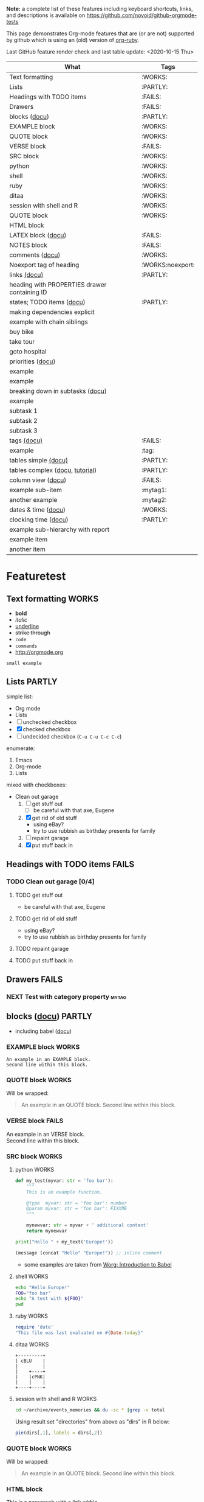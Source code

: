 #+TAGS: { FAILS(f) PARTLY(p) WORKS(w) example(e)}
#+EXPORT_EXCLUDE_TAGS: noexport

*Note:* a complete list of these features including keyboard
  shortcuts, links, and descriptions is available on
  https://github.com/novoid/github-orgmode-tests

This page demonstrates Org-mode features that are (or are not)
supported by github which is using an (old) version of [[https://github.com/wallyqs/org-ruby][org-ruby]].

Last GitHub feature render check and last table update: <2020-10-15 Thu> 

# Following line causes my Org to display column view mode instead of re-generating the table:
# :exclude-tags "example" 

#+BEGIN: columnview :id global :match "WORKS|FAILS|PARTLY" :format "%ITEM(What) %TAGS(Tags)"
| What                                         | Tags             |
|----------------------------------------------+------------------|
| Text formatting                              | :WORKS:          |
| Lists                                        | :PARTLY:         |
| Headings with TODO items                     | :FAILS:          |
| Drawers                                      | :FAILS:          |
| blocks ([[http://orgmode.org/org.html#Blocks][docu]])                                | :PARTLY:         |
| EXAMPLE block                                | :WORKS:          |
| QUOTE block                                  | :WORKS:          |
| VERSE block                                  | :FAILS:          |
| SRC block                                    | :WORKS:          |
| python                                       | :WORKS:          |
| shell                                        | :WORKS:          |
| ruby                                         | :WORKS:          |
| ditaa                                        | :WORKS:          |
| session with shell and R                     | :WORKS:          |
| QUOTE block                                  | :WORKS:          |
| HTML block                                   |                  |
| LATEX block ([[http://orgmode.org/org.html#Embedded-LaTeX][docu]])                           | :FAILS:          |
| NOTES block                                  | :FAILS:          |
| comments ([[http://orgmode.org/manual/Comment-lines.html#Comment-lines][docu]])                              | :WORKS:          |
| Noexport tag of heading                      | :WORKS:noexport: |
| links [[http://orgmode.org/org.html#Hyperlinks][(docu)]]                                 | :PARTLY:         |
| heading with PROPERTIES drawer containing ID |                  |
| states; TODO items ([[http://orgmode.org/org.html#TODO-Items][docu]])                    | :PARTLY:         |
| making dependencies explicit                 |                  |
| example with chain siblings                  |                  |
| buy bike                                     |                  |
| take tour                                    |                  |
| goto hospital                                |                  |
| priorities ([[http://orgmode.org/org.html#Priorities][docu]])                            |                  |
| example                                      |                  |
| example                                      |                  |
| breaking down in subtasks ([[http://orgmode.org/org.html#Breaking-down-tasks][docu]])             |                  |
| example                                      |                  |
| subtask 1                                    |                  |
| subtask 2                                    |                  |
| subtask 3                                    |                  |
| tags [[http://orgmode.org/org.html#Tags][(docu)]]                                  | :FAILS:          |
| example                                      | :tag:            |
| tables simple [[http://orgmode.org/org.html#Tables][(docu)]]                         | :PARTLY:         |
| tables complex ([[http://orgmode.org/org.html#The-spreadsheet][docu]], [[http://orgmode.org/worg/org-tutorials/org-spreadsheet-intro.html][tutorial]])              | :PARTLY:         |
| column view ([[http://orgmode.org/org.html#Column-view][docu]])                           | :FAILS:          |
| example sub-item                             | :mytag1:         |
| another example                              | :mytag2:         |
| dates & time ([[http://orgmode.org/org.html#Dates-and-Times][docu]])                          | :WORKS:          |
| clocking time ([[http://orgmode.org/org.html#Clocking-work-time][docu]])                         | :PARTLY:         |
| example sub-hierarchy with report            |                  |
| example item                                 |                  |
| another item                                 |                  |
#+END:

* Featuretest
** Text formatting                                                                           :WORKS:

- *bold*
- /italic/
- _underline_
- +strike through+
- =code=
- ~commands~
- http://orgmode.org

: small example

** Lists                                                            :PARTLY:

simple list:
- Org mode
- Lists
- [ ] unchecked checkbox
- [X] checked checkbox
- [-] undecided checkbox (=C-u C-u C-c C-c=)

enumerate:
1. Emacs
2. Org-mode
3. Lists

mixed with checkboxes:

- Clean out garage
  1. [ ] get stuff out
     - [ ] be careful with that axe, Eugene
  2. [X] get rid of old stuff
     - using eBay?
     - try to use rubbish as birthday presents for family
  3. [ ] repaint garage
  4. [X] put stuff back in

** Headings with TODO items                                          :FAILS:

*** TODO Clean out garage [0/4]

**** TODO get stuff out

- be careful with that axe, Eugene

**** TODO get rid of old stuff

- using eBay?
- try to use rubbish as birthday presents for family

**** TODO repaint garage

**** TODO put stuff back in

** Drawers                                                           :FAILS:

*** NEXT Test with category property                                :mytag:
:PROPERTIES:
:CATEGORY: mycategory
:END:

** blocks ([[http://orgmode.org/org.html#Blocks][docu]])                                                                            :PARTLY:
:PROPERTIES:
:CREATED:  [2020-10-15 Thu 11:18]
:END:

- including babel ([[http://orgmode.org/org.html#Library-of-Babel][docu]])

*** EXAMPLE block                                                                           :WORKS:

#+BEGIN_EXAMPLE
An example in an EXAMPLE block.
Second line within this block.
#+END_EXAMPLE

*** QUOTE block                                                                             :WORKS:
:PROPERTIES:
:CREATED:  [2020-10-15 Thu 11:51]
:END:

Will be wrapped:

#+BEGIN_QUOTE
An example in an QUOTE block.
Second line within this block.
#+END_QUOTE

*** VERSE block                                                                             :FAILS:
:PROPERTIES:
:CREATED:  [2020-10-15 Thu 11:52]
:END:

#+BEGIN_VERSE
An example in an VERSE block.
Second line within this block.
#+END_VERSE

*** SRC block                                                                               :WORKS:
:PROPERTIES:
:CREATED:  [2020-10-15 Thu 11:52]
:END:

**** python                                                                                :WORKS:
:PROPERTIES:
:CREATED:  [2020-10-15 Thu 12:02]
:END:

#+BEGIN_SRC python
  def my_test(myvar: str = 'foo bar'):
      """
      This is an example function.

      @type  myvar: str = 'foo bar': number
      @param myvar: str = 'foo bar': FIXXME
      """

      mynewvar: str = myvar + ' additional content'
      return mynewvar

  print("Hello " + my_text('Europe!'))
#+END_SRC

#+BEGIN_SRC emacs-lisp
(message (concat "Hello" "Europe!")) ;; inline comment
#+END_SRC


- some examples are taken from [[http://orgmode.org/worg/org-contrib/babel/intro.html][Worg: Introduction to Babel]]

**** shell                                                                                 :WORKS:
:PROPERTIES:
:CREATED:  [2020-10-15 Thu 11:59]
:END:

#+BEGIN_SRC sh
echo "Hello Europe!"
FOO="foo bar"
echo "A test with ${FOO}"
pwd
#+END_SRC

**** ruby                                                                                  :WORKS:
:PROPERTIES:
:CREATED:  [2020-10-15 Thu 11:59]
:END:

#+begin_src ruby
require 'date'
"This file was last evaluated on #{Date.today}"
#+end_src

**** ditaa                                                                                 :WORKS:
:PROPERTIES:
:CREATED:  [2020-10-15 Thu 11:59]
:END:

#+begin_src ditaa :file blue.png :cmdline -r
  +---------+
  | cBLU    |
  |         |
  |    +----+
  |    |cPNK|
  |    |    |
  +----+----+
#+end_src

**** session with shell and R                                                              :WORKS:
:PROPERTIES:
:CREATED:  [2020-10-15 Thu 11:59]
:END:

#+name: directories
#+begin_src sh :results replace
  cd ~/archive/events_memories && du -sc * |grep -v total
#+end_src

Using result set "directories" from above as "dirs" in R below:

#+name: directory-pie-chart(dirs = directories)
#+begin_src R :session R-pie-example :file ./dirs.png
  pie(dirs[,1], labels = dirs[,2])
#+end_src

*** QUOTE block                                                                             :WORKS:
:PROPERTIES:
:CREATED:  [2020-10-15 Thu 11:52]
:END:

Will be wrapped:

#+BEGIN_QUOTE
An example in an QUOTE block.
Second line within this block.
#+END_QUOTE

*** HTML block
:PROPERTIES:
:CREATED:  [2020-10-15 Thu 11:52]
:END:

#+BEGIN_HTML
<p>
This is a paragraph with
<a href="https://Karl-Voit.at">a link</a>
within.
</p>
#+END_HTML

*** LATEX block ([[http://orgmode.org/org.html#Embedded-LaTeX][docu]])                                                                      :FAILS:
:PROPERTIES:
:CREATED:  [2020-10-15 Thu 11:53]
:END:

Greek characters \alpha \beta \phi \LaTeX{}  $\varphi$

#+BEGIN_LATEX
\section{Section Title}

This is \emph{emphasized} and $y=x^2$ is an equation.

An example in an LATEX block.
Another line within this block.

\alpha $x=42y$

Greek characters \alpha \beta \phi \LaTeX{}  $\varphi$
#+END_LATEX

*** NOTES block                                                                             :FAILS:
:PROPERTIES:
:CREATED:  [2020-10-15 Thu 11:53]
:END:

Notes blocks are *not standard Org mode*. However, =org-reveal= is using
it for handout notes so I would like to include it here.

#+BEGIN_NOTES
An example in an NOTES block.
Second line within this block.
#+END_NOTES

** comments ([[http://orgmode.org/manual/Comment-lines.html#Comment-lines][docu]])                                                                           :WORKS:

Comment lines:

space hash space:

 # This is a comment

space space hash space:

  # This is a comment

-----------

Comment block:

#+BEGIN_COMMENT
This is a multi line comment block.
This is the second line.

This is the second paragraph.
#+END_COMMENT

** Noexport tag of heading                                                          :WORKS:noexport:

The document needs to explicitly set the tag used for no export, as is done at
the top of this document (it's set to ~noexport~).

Tagging a heading with the tag hides the section when opening the on the site.

This whole heading is omitted from being rendered on GitHub.

** links [[http://orgmode.org/org.html#Hyperlinks][(docu)]]                                                      :PARTLY:

todo: target
: # <<link>>

- id:myexampleid
- [[file:~/.zshrc.local]]
- http://orgmode.org
  - [[http://orgmode.org/org.html#External-links][docu: list of external links]]
- custom links: [[contact:John%20Smith][contact:John Smith]]
  - [[http://orgmode.org/org.html#Link-abbreviations][docu: link abbrevations]]

- footnotes ([[http://orgmode.org/org.html#Footnotes][docu]])
  - plain          [fn::great content here]
  - with own label [fn:mylabel:great content here]
  - reference      [fn:myotherlabel] [fn:2]

[fn:myotherlabel] This is a footnote from reference above.
[fn:2] This is a footnote with a simple number as label.

Footnotes aren't working

*** heading with PROPERTIES drawer containing ID
:PROPERTIES:
:ID: myexampleid
:END:

foo bar

** states; TODO items ([[http://orgmode.org/org.html#TODO-Items][docu]])                                        :PARTLY:

*** making dependencies explicit

**** example with chain siblings

***** NEXT buy bike
:PROPERTIES:
:TRIGGER: chain-siblings(NEXT)
:END:

***** take tour

***** goto hospital

*** priorities ([[http://orgmode.org/org.html#Priorities][docu]])

**** TODO [#A] example
**** NEXT [#B] example

*** breaking down in subtasks ([[http://orgmode.org/org.html#Breaking-down-tasks][docu]])

**** TODO example [1/3] [33%]
***** DONE subtask 1
***** TODO subtask 2
***** TODO subtask 3
** tags [[http://orgmode.org/org.html#Tags][(docu)]]                                                       :FAILS:

*** example                                                           :tag:

** tables simple [[http://orgmode.org/org.html#Tables][(docu)]]                                             :PARTLY:

Works but missing number alignment:

| *Heading1* | *head2* |
|------------+---------|
| entry      |      42 |
| foo        |    21.7 |
|------------+---------|
| end        |   99.99 |

** tables complex ([[http://orgmode.org/org.html#The-spreadsheet][docu]], [[http://orgmode.org/worg/org-tutorials/org-spreadsheet-intro.html][tutorial]])                                  :PARTLY:

Tables are concatenated unfortunately and alignment fails.

#+TBLNAME: mydemo-USD-EUR-rate
| *US-Dollar* |      *EUR* |
|           1 | 0.76481836 |

|     *When* | *What*                 | *USD* | *EUR* |
|------------+------------------------+-------+-------|
| 2012-02-03 | Taxi Graz-Airport      |       | 18.00 |
| 2012-02-03 | Taxi Seattle Airport   | 25.00 | 19.12 |
| 2012-02-13 | Taxi                   |  7.00 |  5.35 |
| 2012-02-14 | Taxi                   |  8.00 |  6.12 |
| 2012-02-17 | Taxi to Airport SeaTac | 35.00 | 26.77 |
| 2012-02-22 | Taxi Airport-Graz      |       | 16.00 |
|------------+------------------------+-------+-------|
|            |                        |       | 91.36 |
#+TBLFM: @>$4=vsum(@I$4..@II$4);%.2f::@3$4=@3$3*remote(mydemo-USD-EUR-rate,@2$2);%.2f::@4$4=@4$3*remote(mydemo-USD-EUR-rate,@2$2);%.2f::@5$4=@5$3*remote(mydemo-USD-EUR-rate,@2$2);%.2f::@6$4=@6$3*remote(mydemo-USD-EUR-rate,@2$2);%.2f

** column view ([[http://orgmode.org/org.html#Column-view][docu]])                                                :FAILS:
:PROPERTIES:
:COLUMNS:  %25ITEM %TAGS %PRIORITY %TODO %10MyProperties
:MyProperties_ALL: "Thomas" "Maria" "Susan" "Joe"
:END:

*** example sub-item                                               :mytag1:
:PROPERTIES:
:MyProperties: Susan
:END:

*** NEXT [#B] another example                                      :mytag2:
:PROPERTIES:
:MyProperties: Thomas
:END:

** dates & time ([[http://orgmode.org/org.html#Dates-and-Times][docu]])                                               :WORKS:

- ~C-c .~    *insert active* <2012-04-23 Mon>  (with ~C-u~: <2012-04-23 Mon 19:14>)
- ~C-c !~    insert inactive [2012-04-23 Mon]  (with ~C-u~: [2012-04-23 Mon 19:14])

** clocking time ([[http://orgmode.org/org.html#Clocking-work-time][docu]])                                             :PARTLY:

*** example sub-hierarchy with report

#+BEGIN: clocktable :maxlevel 2 :scope subtree
Clock summary at [2012-11-19 Mon 11:17]

| Headline     | Time    |
|--------------+---------|
| *Total time* | *27:16* |
|--------------+---------|
#+END:

**** example item
:LOGBOOK:
CLOCK: [2012-11-19 Mon 11:16]--[2012-11-19 Mon 11:17] =>  0:01
CLOCK: [2012-11-18 Sun 19:15]--[2012-11-18 Sun 19:23] =>  0:08
:END:

**** another item
:LOGBOOK:
CLOCK: [2012-11-18 Sun 19:26]--[2012-11-18 Sun 19:33] =>  0:07
CLOCK: [2012-11-17 Sat 16:25]--[2012-11-18 Sun 19:25] => 27:00
:END:


* MISC Ad-Hoc Testing
** Headings

** heading with properties
:PROPERTIES:
:CREATED: <2011-10-09 Sun 15:16>
:END:

** tables

| *head1*               | *head2* | *head3* |
|-----------------------+---------+---------|
| text                  |      42 | -----   |
| me@server.example.com |      23 | :-)     |
|-----------------------+---------+---------|
|                       |      65 |         |
#+TBLFM: @>$2 = vsum(@I$2..@II$2)

** links

- direct URL: http://tagstore.org
[[http://tagstore.org][- indirect URL]]
- direct email: me@example.com
- [[me@server.com][indirect email]]

** examples

verse:
#+begin_verse
This is an example.
    Second line.
Very long line with many characters showing the wordwrap feature or the not existing word wrap feature
#+end_verse

quote:
#+begin_quote
This is an example.
    Second line.
Very long line with many characters showing the wordwrap feature or the not existing word wrap feature
#+end_quote

only colon:
: This is an example.
:     Second line.
: Very long line with many characters showing the wordwrap feature or the not existing word wrap feature

non-specific source:
#+begin_src
This is an example.
    Second line.
Very long line with many characters showing the wordwrap feature or the not existing word wrap feature
#+end_src

python source:
#+begin_src python
if VALUE and dummy < 42:
    execute_something("Dummy text", 23)
#+end_src



** Underscores_like_this

- me_low
- 2_8
- ~*.org_archive~
- ~*.org\_archive~
- *.org\_archive

** Orgmode examples

Das hier ist eine Erklärung von dem Ganzen:

:conf: ;; this is ELISP code
:conf: (foo (bar))

Und in der Org-mode-Datei wird das dann so angewendet:

:org: :PROPERTIES:
:org: :ID: this-is-an-example
:org: :END:
